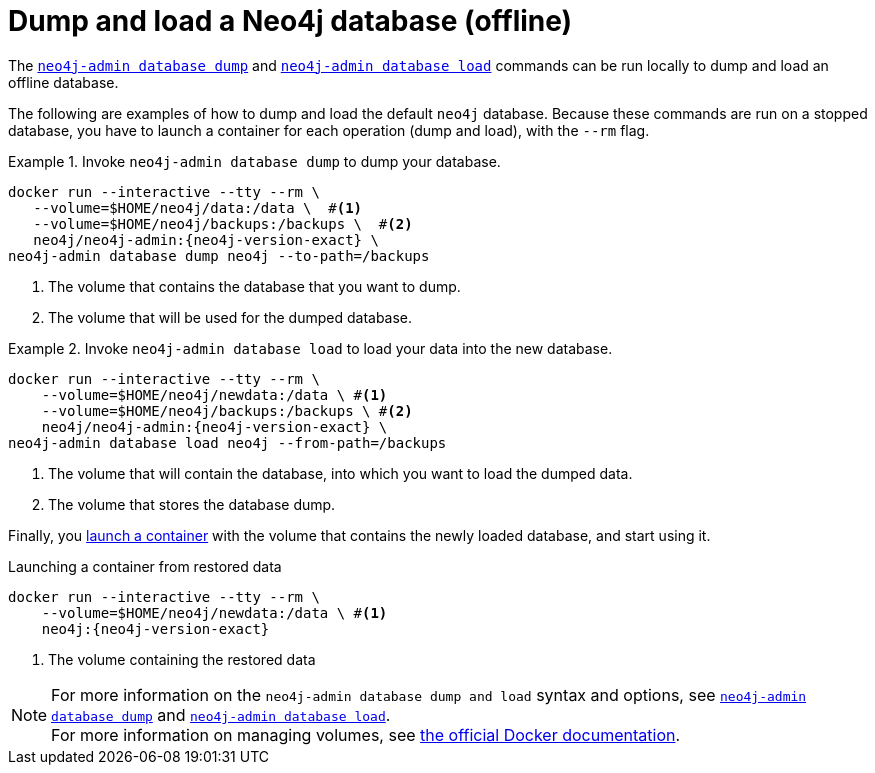 :description: Dump and load operations when running Neo4j in a Docker container.
[[docker-neo4j-dump]]
= Dump and load a Neo4j database (offline)

The xref:backup-restore/offline-backup.adoc[`neo4j-admin database dump`] and xref:backup-restore/restore-dump.adoc[`neo4j-admin database load`] commands can be run locally to dump and load an offline database.

The following are examples of how to dump and load the default `neo4j` database.
Because these commands are run on a stopped database, you have to launch a container for each operation (dump and load), with the `--rm` flag.

.Invoke `neo4j-admin database dump` to dump your database.
====
[source, shell, subs="attributes+,+macros"]
----
docker run --interactive --tty --rm \
   --volume=$HOME/neo4j/data:/data \  #<1>
   --volume=$HOME/neo4j/backups:/backups \  #<2>
   neo4j/neo4j-admin:{neo4j-version-exact} \
neo4j-admin database dump neo4j --to-path=/backups
----
<1> The volume that contains the database that you want to dump.
<2> The volume that will be used for the dumped database.
====

.Invoke `neo4j-admin database load` to load your data into the new database.
====
[source, shell, subs="attributes+,+macros"]
----
docker run --interactive --tty --rm \
    --volume=$HOME/neo4j/newdata:/data \ #<1>
    --volume=$HOME/neo4j/backups:/backups \ #<2>
    neo4j/neo4j-admin:{neo4j-version-exact} \
neo4j-admin database load neo4j --from-path=/backups
----
<1> The volume that will contain the database, into which you want to load the dumped data.
<2> The volume that stores the database dump.
====

Finally, you xref:docker/introduction.adoc#docker-image[launch a container] with the volume that contains the newly loaded database, and start using it.

.Launching a container from restored data
[source, shell, subs="attributes+,+macros"]
----
docker run --interactive --tty --rm \
    --volume=$HOME/neo4j/newdata:/data \ #<1>
    neo4j:{neo4j-version-exact}
----
<1> The volume containing the restored data
====

[NOTE]
For more information on the `neo4j-admin database dump and load` syntax and options, see xref:backup-restore/offline-backup.adoc#offline-backup-command-options[`neo4j-admin database dump`] and xref:backup-restore/restore-dump.adoc#restore-dump-command[`neo4j-admin database load`]. +
For more information on managing volumes, see https://docs.docker.com/storage/volumes/[the official Docker documentation^].
====

